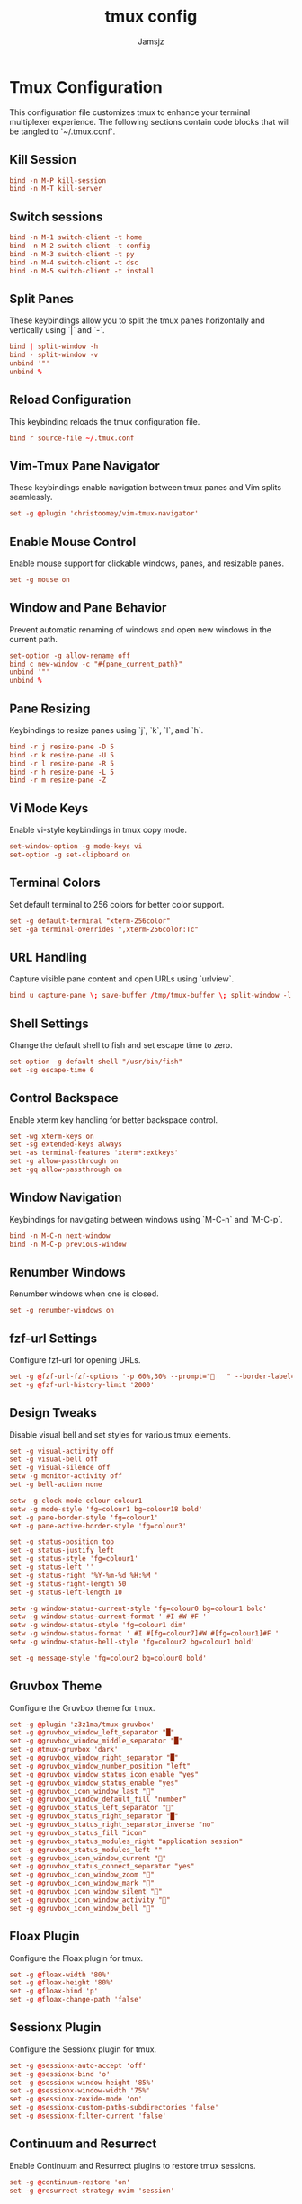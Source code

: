 #+TITLE: tmux config
#+AUTHOR: Jamsjz
#+auto_tangle: t

* Tmux Configuration

This configuration file customizes tmux to enhance your terminal multiplexer experience. The following sections contain code blocks that will be tangled to `~/.tmux.conf`.
** Kill Session

#+begin_src conf :tangle .tmux.conf
bind -n M-P kill-session
bind -n M-T kill-server
#+end_src
** Switch sessions
#+begin_src conf :tangle .tmux.conf
bind -n M-1 switch-client -t home
bind -n M-2 switch-client -t config
bind -n M-3 switch-client -t py
bind -n M-4 switch-client -t dsc
bind -n M-5 switch-client -t install
#+end_src
** Split Panes

These keybindings allow you to split the tmux panes horizontally and vertically using `|` and `-`.

#+begin_src conf :tangle .tmux.conf
bind | split-window -h
bind - split-window -v
unbind '"'
unbind %
#+end_src

** Reload Configuration

This keybinding reloads the tmux configuration file.

#+begin_src conf :tangle .tmux.conf
bind r source-file ~/.tmux.conf
#+end_src

** Vim-Tmux Pane Navigator

These keybindings enable navigation between tmux panes and Vim splits seamlessly.

#+begin_src conf :tangle .tmux.conf
set -g @plugin 'christoomey/vim-tmux-navigator'
#+end_src

** Enable Mouse Control

Enable mouse support for clickable windows, panes, and resizable panes.

#+begin_src conf :tangle .tmux.conf
set -g mouse on
#+end_src

** Window and Pane Behavior

Prevent automatic renaming of windows and open new windows in the current path.

#+begin_src conf :tangle .tmux.conf
set-option -g allow-rename off
bind c new-window -c "#{pane_current_path}"
unbind '"'
unbind %
#+end_src

** Pane Resizing

Keybindings to resize panes using `j`, `k`, `l`, and `h`.

#+begin_src conf :tangle .tmux.conf
bind -r j resize-pane -D 5
bind -r k resize-pane -U 5
bind -r l resize-pane -R 5
bind -r h resize-pane -L 5
bind -r m resize-pane -Z
#+end_src

** Vi Mode Keys

Enable vi-style keybindings in tmux copy mode.

#+begin_src conf :tangle .tmux.conf
set-window-option -g mode-keys vi
set-option -g set-clipboard on
#+end_src

** Terminal Colors

Set default terminal to 256 colors for better color support.

#+begin_src conf :tangle .tmux.conf
set -g default-terminal "xterm-256color"
set -ga terminal-overrides ",xterm-256color:Tc"
#+end_src

** URL Handling

Capture visible pane content and open URLs using `urlview`.

#+begin_src conf :tangle .tmux.conf
bind u capture-pane \; save-buffer /tmp/tmux-buffer \; split-window -l 10 "urlview /tmp/tmux-buffer"
#+end_src

** Shell Settings

Change the default shell to fish and set escape time to zero.

#+begin_src conf :tangle .tmux.conf
set-option -g default-shell "/usr/bin/fish"
set -sg escape-time 0
#+end_src

** Control Backspace

Enable xterm key handling for better backspace control.

#+begin_src conf :tangle .tmux.conf
set -wg xterm-keys on
set -sg extended-keys always
set -as terminal-features 'xterm*:extkeys'
set -g allow-passthrough on
set -gq allow-passthrough on
#+end_src

** Window Navigation

Keybindings for navigating between windows using `M-C-n` and `M-C-p`.

#+begin_src conf :tangle .tmux.conf
bind -n M-C-n next-window
bind -n M-C-p previous-window
#+end_src

** Renumber Windows

Renumber windows when one is closed.

#+begin_src conf :tangle .tmux.conf
set -g renumber-windows on
#+end_src

** fzf-url Settings

Configure fzf-url for opening URLs.

#+begin_src conf :tangle .tmux.conf
set -g @fzf-url-fzf-options '-p 60%,30% --prompt="   " --border-label=" Open URL "'
set -g @fzf-url-history-limit '2000'
#+end_src

** Design Tweaks

Disable visual bell and set styles for various tmux elements.

#+begin_src conf :tangle .tmux.conf
set -g visual-activity off
set -g visual-bell off
set -g visual-silence off
setw -g monitor-activity off
set -g bell-action none

setw -g clock-mode-colour colour1
setw -g mode-style 'fg=colour1 bg=colour18 bold'
set -g pane-border-style 'fg=colour1'
set -g pane-active-border-style 'fg=colour3'

set -g status-position top
set -g status-justify left
set -g status-style 'fg=colour1'
set -g status-left ''
set -g status-right '%Y-%m-%d %H:%M '
set -g status-right-length 50
set -g status-left-length 10

setw -g window-status-current-style 'fg=colour0 bg=colour1 bold'
setw -g window-status-current-format ' #I #W #F '
setw -g window-status-style 'fg=colour1 dim'
setw -g window-status-format ' #I #[fg=colour7]#W #[fg=colour1]#F '
setw -g window-status-bell-style 'fg=colour2 bg=colour1 bold'

set -g message-style 'fg=colour2 bg=colour0 bold'
#+end_src

** Gruvbox Theme

Configure the Gruvbox theme for tmux.

#+begin_src conf :tangle .tmux.conf
set -g @plugin 'z3z1ma/tmux-gruvbox'
set -g @gruvbox_window_left_separator "█"
set -g @gruvbox_window_middle_separator "█"
set -g @tmux-gruvbox 'dark'
set -g @gruvbox_window_right_separator "█"
set -g @gruvbox_window_number_position "left"
set -g @gruvbox_window_status_icon_enable "yes"
set -g @gruvbox_window_status_enable "yes"
set -g @gruvbox_icon_window_last "󰖰"
set -g @gruvbox_window_default_fill "number"
set -g @gruvbox_status_left_separator ""
set -g @gruvbox_status_right_separator "█"
set -g @gruvbox_status_right_separator_inverse "no"
set -g @gruvbox_status_fill "icon"
set -g @gruvbox_status_modules_right "application session"
set -g @gruvbox_status_modules_left ""
set -g @gruvbox_icon_window_current "󰖯"
set -g @gruvbox_status_connect_separator "yes"
set -g @gruvbox_icon_window_zoom "󰁌"
set -g @gruvbox_icon_window_mark "󰃀"
set -g @gruvbox_icon_window_silent "󰂛"
set -g @gruvbox_icon_window_activity "󰖲"
set -g @gruvbox_icon_window_bell "󰂞"
#+end_src

** Floax Plugin

Configure the Floax plugin for tmux.

#+begin_src conf :tangle .tmux.conf
set -g @floax-width '80%'
set -g @floax-height '80%'
set -g @floax-bind 'p'
set -g @floax-change-path 'false'
#+end_src

** Sessionx Plugin

Configure the Sessionx plugin for tmux.

#+begin_src conf :tangle .tmux.conf
set -g @sessionx-auto-accept 'off'
set -g @sessionx-bind 'o'
set -g @sessionx-window-height '85%'
set -g @sessionx-window-width '75%'
set -g @sessionx-zoxide-mode 'on'
set -g @sessionx-custom-paths-subdirectories 'false'
set -g @sessionx-filter-current 'false'
#+end_src

** Continuum and Resurrect

Enable Continuum and Resurrect plugins to restore tmux sessions.

#+begin_src conf :tangle .tmux.conf
set -g @continuum-restore 'on'
set -g @resurrect-strategy-nvim 'session'
#+end_src

** Plugins

Install various useful tmux plugins.

#+begin_src conf :tangle .tmux.conf
set -g @plugin 'tmux-plugins/tpm'
set -g @plugin 'tmux-plugins/tmux-sensible'
# set -g @plugin 'tmux-plugins/tmux-yank'
set -g @plugin 'tmux-plugins/tmux-resurrect'
set -g @plugin 'tmux-plugins/tmux-continuum'
set -g @plugin 'fcsonline/tmux-thumbs'
set -g @plugin 'sainnhe/tmux-fzf'
set -g @plugin 'wfxr/tmux-fzf-url'
set -g @plugin 'omerxx/tmux-sessionx'
set -g @plugin 'omerxx/tmux-floax'

# TPM initialization
run '~/.tmux/plugins/tpm/tpm'
#+end_src

* Keybindings

This table lists all the custom keybindings configured in the tmux configuration file.

| Keybinding    | Description                     |
|---------------+---------------------------------|
| bind          | Split pane horizontally         |
| bind -        | Split pane vertically           |
| unbind '"'    | Unbind default horizontal split |
| unbind %      | Unbind default vertical split   |
| bind r        | Reload config file              |
| bind -n C-h   | Navigate left pane              |
| bind -n C-j   | Navigate down pane              |
| bind -n C-k   | Navigate up pane                |
| bind -n C-l   | Navigate right pane             |
| bind c        | Open new window in current path |
| bind -r j     | Resize pane down by 5           |
| bind -r k     | Resize pane up by 5             |
| bind -r l     | Resize pane right by 5          |
| bind -r h     | Resize pane left by 5           |
| bind -r m     | Toggle pane zoom                |
| bind u        | Capture pane and open URL view  |
| bind -n M-C-n | Next window                     |
| bind -n M-C-p | Previous window                 |
| m-k m-Shift-k | kill sessions                   |
| m-12345       | switch sessions                 |

